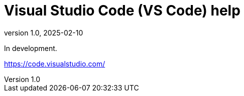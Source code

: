 = Visual Studio Code (VS Code) help
:revnumber: 1.0
:revdate: 2025-02-10
:imagesdir: images\
:toc: preamble
:toclevels: 4
ifdef::env-github[]
:tip-caption: :bulb:
:note-caption: :information_source:
:important-caption: :heavy_exclamation_mark:
:caution-caption: :fire:
:warning-caption: :warning:
endif::[]


In development.

https://code.visualstudio.com/